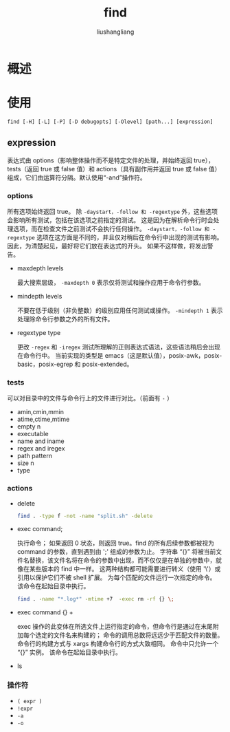 # -*- coding:utf-8-*-
#+TITLE: find
#+AUTHOR: liushangliang
#+EMAIL: phenix3443+github@gmail.com
* 概述

* 使用
  #+BEGIN_EXAMPLE
find [-H] [-L] [-P] [-D debugopts] [-Olevel] [path...] [expression]
  #+END_EXAMPLE

** expression
   表达式由 options（影响整体操作而不是特定文件的处理，并始终返回 true），tests（返回 true 或 false 值）和 actions（具有副作用并返回 true 或 false 值）组成，它们由运算符分隔。默认使用“-and”操作符。

*** options
    所有选项始终返回 true。 除 =-daystart，-follow 和 -regextype= 外，这些选项会影响所有测试，包括在该选项之前指定的测试。 这是因为在解析命令行时会处理选项，而在检查文件之前测试不会执行任何操作。 =-daystart，-follow 和 -regextype= 选项在这方面是不同的，并且仅对稍后在命令行中出现的测试有影响。 因此，为清楚起见，最好将它们放在表达式的开头。 如果不这样做，将发出警告。

    + maxdepth levels

      最大搜索层级， =-maxdepth 0= 表示仅将测试和操作应用于命令行参数。

    + mindepth levels

      不要在低于级别（非负整数）的级别应用任何测试或操作。 =-mindepth 1= 表示处理除命令行参数之外的所有文件。

    + regextype type

      更改 =-regex= 和 =-iregex= 测试所理解的正则表达式语法，这些语法稍后会出现在命令行中。 当前实现的类型是 emacs（这是默认值），posix-awk，posix-basic，posix-egrep 和 posix-extended。

*** tests
    可以对目录中的文件与命令行上的文件进行对比。（前面有 =-= ）
    + amin,cmin,mmin
    + atime,ctime,mtime
    + empty n
    + executable
    + name and iname
    + regex and iregex
    + path pattern
    + size n
    + type

*** actions
    + delete
      #+BEGIN_SRC sh
find . -type f -not -name "split.sh" -delete
      #+END_SRC
    + exec command;

      执行命令； 如果返回 0 状态，则返回 true。find 的所有后续参数都被视为 command 的参数，直到遇到由 ';' 组成的参数为止。 字符串 “{}” 将被当前文件名替换，该文件名将在命令的参数中出现，而不仅仅是在单独的参数中，就像在某些版本的 find 中一样。 这两种结构都可能需要进行转义（使用 '\'）或引用以保护它们不被 shell 扩展。 为每个匹配的文件运行一次指定的命令。 该命令在起始目录中执行。

      #+BEGIN_SRC sh
find . -name "*.log*" -mtime +7  -exec rm -rf {} \;
      #+END_SRC
    + exec command {} +

      exec 操作的此变体在所选文件上运行指定的命令，但命令行是通过在末尾附加每个选定的文件名来构建的； 命令的调用总数将远远少于匹配文件的数量。 命令行的构建方式与 xargs 构建命令行的方式大致相同。 命令中只允许一个 “{}” 实例。 该命令在起始目录中执行。

    + ls

*** 操作符
    + =( expr )=
    + =!expr=
    + =-a=
    + =-o=
